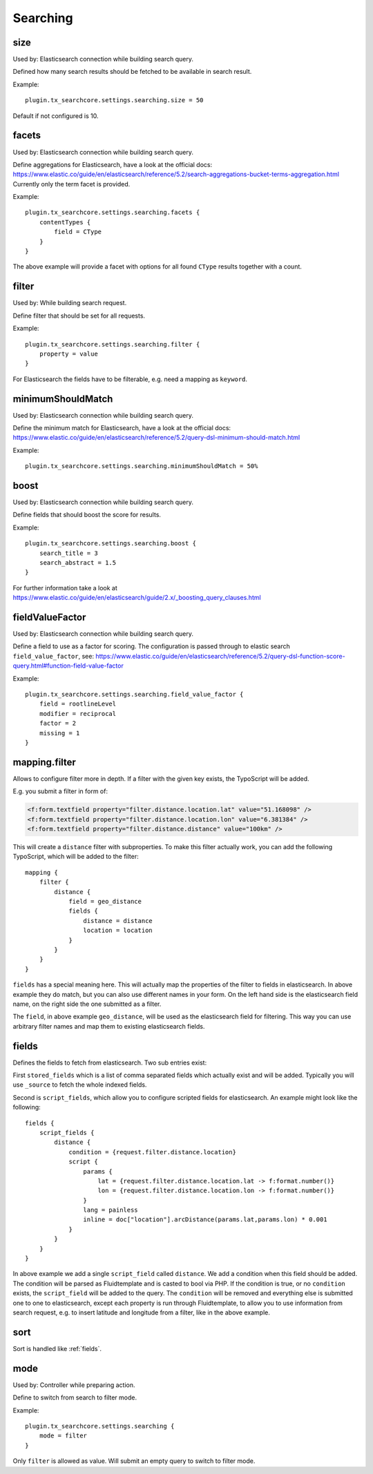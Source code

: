 .. _configuration_options_search:

Searching
=========

.. _size:

size
----

Used by: Elasticsearch connection while building search query.

Defined how many search results should be fetched to be available in search result.

Example::

    plugin.tx_searchcore.settings.searching.size = 50

Default if not configured is 10.

.. _facets:

facets
------

Used by: Elasticsearch connection while building search query.

Define aggregations for Elasticsearch, have a look at the official docs: https://www.elastic.co/guide/en/elasticsearch/reference/5.2/search-aggregations-bucket-terms-aggregation.html
Currently only the term facet is provided.

Example::

    plugin.tx_searchcore.settings.searching.facets {
        contentTypes {
            field = CType
        }
    }

The above example will provide a facet with options for all found ``CType`` results together
with a count.

.. _filter:

filter
------

Used by: While building search request.

Define filter that should be set for all requests.

Example::

    plugin.tx_searchcore.settings.searching.filter {
        property = value
    }

For Elasticsearch the fields have to be filterable, e.g. need a mapping as ``keyword``.

.. _minimumShouldMatch:

minimumShouldMatch
------------------

Used by: Elasticsearch connection while building search query.

Define the minimum match for Elasticsearch, have a look at the official docs: https://www.elastic.co/guide/en/elasticsearch/reference/5.2/query-dsl-minimum-should-match.html

Example::

    plugin.tx_searchcore.settings.searching.minimumShouldMatch = 50%

.. _boost:

boost
-----

Used by: Elasticsearch connection while building search query.

Define fields that should boost the score for results.

Example::

    plugin.tx_searchcore.settings.searching.boost {
        search_title = 3
        search_abstract = 1.5
    }

For further information take a look at
https://www.elastic.co/guide/en/elasticsearch/guide/2.x/_boosting_query_clauses.html

.. _fieldValueFactor:

fieldValueFactor
----------------

Used by: Elasticsearch connection while building search query.

Define a field to use as a factor for scoring. The configuration is passed through to elastic
search ``field_value_factor``, see: https://www.elastic.co/guide/en/elasticsearch/reference/5.2/query-dsl-function-score-query.html#function-field-value-factor

Example::

    plugin.tx_searchcore.settings.searching.field_value_factor {
        field = rootlineLevel
        modifier = reciprocal
        factor = 2
        missing = 1
    }

.. _mapping.filter:

mapping.filter
--------------

Allows to configure filter more in depth. If a filter with the given key exists, the TypoScript will
be added.

E.g. you submit a filter in form of:

.. code-block:: html

    <f:form.textfield property="filter.distance.location.lat" value="51.168098" />
    <f:form.textfield property="filter.distance.location.lon" value="6.381384" />
    <f:form.textfield property="filter.distance.distance" value="100km" />

This will create a ``distance`` filter with subproperties. To make this filter actually work, you
can add the following TypoScript, which will be added to the filter::

    mapping {
        filter {
            distance {
                field = geo_distance
                fields {
                    distance = distance
                    location = location
                }
            }
        }
    }

``fields`` has a special meaning here. This will actually map the properties of the filter to fields
in elasticsearch. In above example they do match, but you can also use different names in your form.
On the left hand side is the elasticsearch field name, on the right side the one submitted as a
filter.

The ``field``, in above example ``geo_distance``, will be used as the elasticsearch field for
filtering. This way you can use arbitrary filter names and map them to existing elasticsearch fields.

.. _fields:

fields
------

Defines the fields to fetch from elasticsearch. Two sub entries exist:

First ``stored_fields`` which is a list of comma separated fields which actually exist and will be
added. Typically you will use ``_source`` to fetch the whole indexed fields.

Second is ``script_fields``, which allow you to configure scripted fields for elasticsearch.
An example might look like the following::

    fields {
        script_fields {
            distance {
                condition = {request.filter.distance.location}
                script {
                    params {
                        lat = {request.filter.distance.location.lat -> f:format.number()}
                        lon = {request.filter.distance.location.lon -> f:format.number()}
                    }
                    lang = painless
                    inline = doc["location"].arcDistance(params.lat,params.lon) * 0.001
                }
            }
        }
    }

In above example we add a single ``script_field`` called ``distance``. We add a condition when this
field should be added. The condition will be parsed as Fluidtemplate and is casted to bool via PHP.
If the condition is true, or no ``condition`` exists, the ``script_field`` will be added to the
query. The ``condition`` will be removed and everything else is submitted one to one to
elasticsearch, except each property is run through Fluidtemplate, to allow you to use information
from search request, e.g. to insert latitude and longitude from a filter, like in the above example.

.. _sort:

sort
----

Sort is handled like :ref:`fields`.

.. _mode:

mode
----

Used by: Controller while preparing action.

Define to switch from search to filter mode.

Example::

    plugin.tx_searchcore.settings.searching {
        mode = filter
    }

Only ``filter`` is allowed as value. Will submit an empty query to switch to filter mode.
